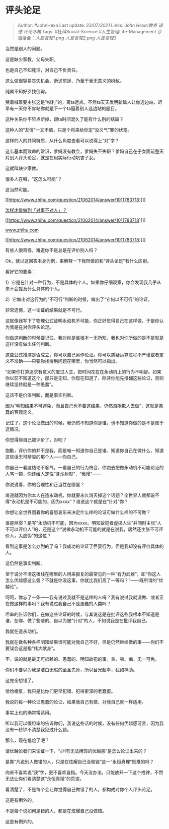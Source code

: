 * 评头论足
  :PROPERTIES:
  :CUSTOM_ID: 评头论足
  :END:

#+BEGIN_QUOTE
  Author: #JohnHexa Last update: /23/07/2021/ Links: [[John Hexa/教养]]
  [[道德]] [[评论冰箱]] Tags: #社科Social-Science
  #人生管理Life-Management 沙海拾金：[[人妄言轻1.png]] [[人妄言轻2.png]]
  [[人妄言轻3]]
#+END_QUOTE

当然是别人的问题。

这是缺少家教，父母失职。

也是自己不知死活，对自己不负责任。

这么做很容易丧失机会、断送前途、乃至于毫无意义的树敌。

纯属不知好歹找倒霉。

哭着喊着要主张这是“权利”的，离ta远点。不然ta天天发明新敌人让你选边站，迟早有一天你不肯站你就是下一个ta逼着别人选边站的题目。

这种关系你不早点断掉，跟ta时间混久了能有什么别的结局？

这种人的“友情”一文不值，只是个将来给你定“没义气”罪的伏笔。

这样的人的共同特质，从什么角度去看可以说得上“对”字？

这么基本而致命的常识，爹妈没有教会，爹妈失不失职？爹妈自己在子女面前整天对别人评头论足，就是在用实际行动坑害子女。

这就叫缺少家教。

很多人在喊，“这怎么可能”？

这当然可能。

[[https://www.zhihu.com/question/21062014/answer/1011783718][]]

[[https://www.zhihu.com/question/21062014/answer/1011783718][怎样才能做到「对事不对人」？]]

[[https://www.zhihu.com/question/21062014/answer/1011783718][]]

[[https://www.zhihu.com/question/21062014/answer/1011783718][www.zhihu.com]]

[[https://www.zhihu.com/question/21062014/answer/1011783718][]]

有些人很奇怪，难道你不是总是在评价别人吗？

Ok，就以这回答本身为例，来解释一下我所做的和“评头论足”有什么区别。

看好它的要素：

1）它是在针对一种行为，不是具体的个人。如果你仔细观察，你会发现我几乎从来不会提及什么具体的个人。

2）它做出对这行为的“不可行”判断的时候，做出了“它何以不可行”的论证。

非常遗憾，这一论证的结果就是不可行。

这就像我写下了物理公式证明永动机不可能，你正好觉得自己在这样做，于是你认为我是在对你评头论足。

你做这判断的时候要记住，我对你是谁根本一无所知、我也对你所做的是不是就是这样没有做出任何判断。

这些公式推演是否成立，你可以自己另作论证。你可以质疑运算过程不严谨或者定义不准确------只要你找得到问题在哪里，你当然可以指出。

“如果你打算追求有意义的度过人生，把时间花在在永动机上的行为不明智。如果你以前不知道这个，那只是无知，你现在知道了、除非你能先推翻这些论证，否则继续坚持就是一种愚蠢”。

这话不是价值判断，而是事实判断。

因为“明知结果不可避免，而且自己也不要这结果，仍然自欺欺人去做”，这就是愚蠢的客观定义。

记住了，这个论证做出的时候，我仍然不知道你是谁，也不知道你做的是不是属于这情况。

你觉得你自己被评价了，对吧？

抱歉，评价你的并不是我，而是唯一知道你自己是谁、知道你自己在做什么、知道这些话无可辩驳的那个人------你自己。

你自己一看这结论不客气，一看自己的行为符合，你跑去把做永动机不可能论证的人骂一顿，你还给人定性“含沙射影”、“傲慢”------

你说说看，你的合理性和正当性在哪里？

难道就因为你本人在造永动机，你就要永久消灭掉这个话题？全世界人就都说不得“永动机是不可能的，因为xxxx”？谁说这个就是在“针对”你？

你想让全世界围着你的喜怒哀乐来决定什么样的论证可做什么样的不可做？

谁是巨婴？是写“永动机不可能，因为xxxx。明知故犯者虚掷人生”并同时主张“人不可以评价人”的，还是这个“说做永动机不可能的就是在说我，居然还主张不可评价人，太虚伪“的这位？

看到这事是怎么办到的了吗？我成功的论证了巨婴行为，但是我却没有评价具体的人。

这仍然是事实判断。

至于说分不清这根线在哪里的人用来报复的最常见的一种“有力武器”，即“你这人怎么优越感这么强？不就是你没这事，你就比我们高了一等吗？”------既所谓的“优越论”。

呵呵，你忘了一条------我有说过我就不是这样的人吗？我有说过我就没做、或者正在做这样的事吗？我有说过我自己不是愚蠢的人类吗？

坦率的告诉你们，在做这些论证的时候，与其说这是在批评这些我根本不知道是谁、在哪、做了些啥的、自以为被“针对”的人，不如说我是在批评我自己。

我就在造永动机。

我就在做各种各样明知结果很可能对我自己不好，但是仍然继续做的事------你们不要误会这是指“伟大献身”。

不，说的就是最无可抵赖的、愚蠢的、明知故犯的事。贪、嗔、痴，无一可免。

你们不要以为我是洁白无瑕的至圣先师，所以目光超卓，犹如神助。

这完全想错了。

恰恰相反，我只是比你们更早犯错、犯得更深的老蠢蛋。

我说的每一种论证愚蠢的论证，如果我自己有做，对我自己就一样适用。

事实上也的确常常适用。

所以我可以很坦率的告诉你们，我说这些话的时候，没有任何优越感可言，因为我没有一秒钟不清楚我犯过什么错。

@@html:<img src="https://pic1.zhimg.com/50/v2-e0b07d2a6a52d072a8c0beb8b2e64f7d_hd.jpg?source=1940ef5c" data-rawwidth="1423" data-rawheight="1080" data-size="normal" data-default-watermark-src="https://pic4.zhimg.com/50/v2-385d5c989924210e21d3f88303251939_hd.jpg?source=1940ef5c" class="origin_image zh-lightbox-thumb" width="1423" data-original="https://pic4.zhimg.com/v2-e0b07d2a6a52d072a8c0beb8b2e64f7d_r.jpg?source=1940ef5c"/>@@

那么，现在尴尬了吧？

请优越论者们来论证一下，“JH有无法掩饰的优越感”是怎么论证出来的？

是靠“凡说别人做错的人，只是在炫耀自己没做错”这一“永恒真理”倒推的吗？

向来不喜欢说“我”字，更不喜欢自指。今天没办法，只能放开一下这个戒律，不然无法让你们看清楚这“永恒真理”的荒谬。

看清楚了，不是每个会让你觉得自己做错了的人，都构成对你个人评头论足。

这是有例外的。

不是每个说如何是错的人，都是在炫耀自己没做错。

这是有例外的。
